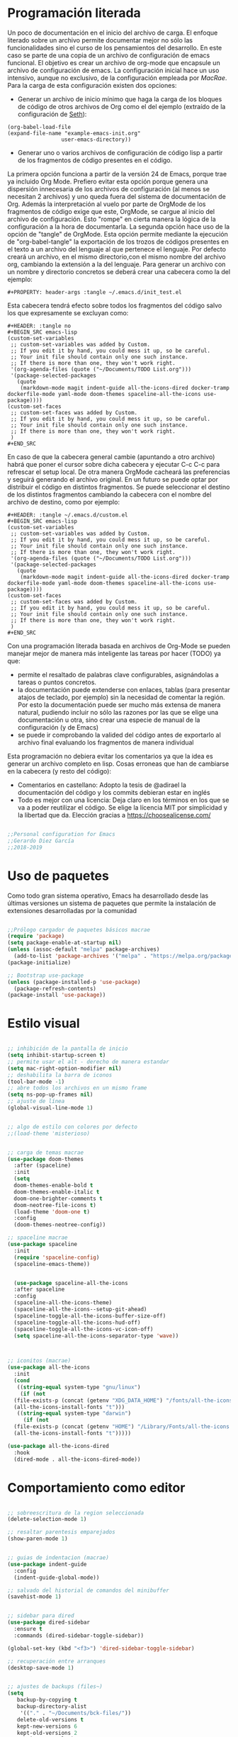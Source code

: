 
#+PROPERTY: header-args :tangle ~/.emacs.d/init.el

* Programación literada

  Un poco de documentación en el inicio del archivo de carga. El enfoque literado sobre un archivo permite documentar mejor no sólo las funcionalidades sino el curso de los pensamientos del desarrollo. En este caso se parte de una copia de un archivo de configuración de emacs funcional. El objetivo es crear un archivo de org-mode que encapsule un archivo de configuración de emacs. La configuración inicial hace un uso intensivo, aunque no exclusivo, de la configuración empleada por [[ https://github.com/cmacrae/.emacs.d/][MacRae]]. Para la carga de esta configuración existen dos opciones:
  - Generar un archivo de inicio mínimo que haga la carga de los bloques de código de otros archivos de Org como el del ejemplo (extraído de la configuración de [[https://github.com/seth/my-emacs-dot-d][Seth]]):
#+BEGIN_EXAMPLE
(org-babel-load-file
(expand-file-name "example-emacs-init.org"
                 user-emacs-directory))
#+END_EXAMPLE
  - Generar uno o varios archivos de configuración de código lisp a partir de los fragmentos de código presentes en el código.
   
  La primera opción funciona a partir de la versión 24 de Emacs, porque trae ya incluido Org Mode. Prefiero evitar esta opción porque genera una dispersión innecesaria de los archivos de configuración (al menos se necesitan 2 archivos) y uno queda fuera del sistema de documentación de Org. Además la interpretación al vuelo por parte de OrgMode de los fragmentos de código exige que este, OrgMode, se cargue al inicio del archivo de configuración. Esto "rompe" en cierta manera la lógica de la configuración a la hora de documentarla.
  La segunda opción hace uso de la opción de "tangle" de OrgMode. Esta opción permite mediante la ejecución de "org-babel-tangle" la exportación de los trozos de códigos presentes en el texto a un archivo del lenguaje al que pertenece el lenguaje. Por defecto creará un archivo, en el mismo directorio,con el mismo nombre del archivo org, cambiando la extensión a la del lenguaje. Para generar un archivo con un nombre y directorio concretos se deberá crear una cabecera como la del ejemplo:
#+BEGIN_EXAMPLE
#+PROPERTY: header-args :tangle ~/.emacs.d/init_test.el
#+END_EXAMPLE
  Esta cabecera tendrá efecto sobre todos los fragmentos del código salvo los que expresamente se excluyan como:
#+BEGIN_EXAMPLE
#+HEADER: :tangle no
#+BEGIN_SRC emacs-lisp
(custom-set-variables
 ;; custom-set-variables was added by Custom.
 ;; If you edit it by hand, you could mess it up, so be careful.
 ;; Your init file should contain only one such instance.
 ;; If there is more than one, they won't work right.
 '(org-agenda-files (quote ("~/Documents/TODO List.org")))
 '(package-selected-packages
   (quote
    (markdown-mode magit indent-guide all-the-icons-dired docker-tramp dockerfile-mode yaml-mode doom-themes spaceline-all-the-icons use-package))))
(custom-set-faces
 ;; custom-set-faces was added by Custom.
 ;; If you edit it by hand, you could mess it up, so be careful.
 ;; Your init file should contain only one such instance.
 ;; If there is more than one, they won't work right.
 )
#+END_SRC
#+END_EXAMPLE
  En caso de que la cabecera general cambie (apuntando a otro archivo) habrá que poner el cursor sobre dicha cabecera y ejecutar C-c C-c para refrescar el setup local. De otra manera OrgMode cacheará las preferencias y seguirá generando el archivo original.
  En un futuro se puede optar por distribuir el código en distintos fragmentos. Se puede seleccionar el destino de los distintos fragmentos cambiando la cabecera con el nombre del archivo de destino, como por ejemplo:
#+BEGIN_EXAMPLE
#+HEADER: :tangle ~/.emacs.d/custom.el
#+BEGIN_SRC emacs-lisp
(custom-set-variables
 ;; custom-set-variables was added by Custom.
 ;; If you edit it by hand, you could mess it up, so be careful.
 ;; Your init file should contain only one such instance.
 ;; If there is more than one, they won't work right.
 '(org-agenda-files (quote ("~/Documents/TODO List.org")))
 '(package-selected-packages
   (quote
    (markdown-mode magit indent-guide all-the-icons-dired docker-tramp dockerfile-mode yaml-mode doom-themes spaceline-all-the-icons use-package))))
(custom-set-faces
 ;; custom-set-faces was added by Custom.
 ;; If you edit it by hand, you could mess it up, so be careful.
 ;; Your init file should contain only one such instance.
 ;; If there is more than one, they won't work right.
 )
#+END_SRC
#+END_EXAMPLE

  Con una programación literada basada en archivos de Org-Mode se pueden manejar mejor de manera más inteligente las tareas por hacer (TODO) ya que:
  - permite el resaltado de palabras clave configurables, asignándolas a tareas o puntos concretos.
  - la documentación puede extenderse con enlaces, tablas (para presentar atajos de teclado, por ejemplo) sin la necesidad de comentar la región. Por esto la documentación puede ser mucho más extensa de manera natural, pudiendo incluir no sólo las razones por las que se elige una documentación u otra, sino crear una especie de manual de la configuración (y de Emacs)
  - se puede ir comprobando la valided del código antes de exportarlo al archivo final evaluando los fragmentos de manera individual
  
  Esta programación no debiera evitar los comentarios ya que la idea es generar un archivo completo en lisp. Cosas erroneas que han de cambiarse en la cabecera (y resto del código):

  - Comentarios en castellano: Adopto la tesis de @adirael la documentación del código y los commits debieran estar en inglés
  - Todo es mejor con una licencia: Deja claro en los términos en los que se va a poder reutilizar el código. Se elige la lícencia MIT por simplicidad y la libertad que da. Elección gracias a https://choosealicense.com/
  


#+BEGIN_SRC emacs-lisp

;;Personal configuration for Emacs
;;Gerardo Diez García
;;2018-2019

#+END_SRC
* Uso de paquetes

  Como todo gran sistema operativo, Emacs ha desarrollado desde las últimas versiones un sistema de paquetes que permite la instalación de extensiones desarrolladas por la comunidad

#+BEGIN_SRC emacs-lisp 

;;Prólogo cargador de paquetes básicos macrae
(require 'package)
(setq package-enable-at-startup nil)
(unless (assoc-default "melpa" package-archives)
  (add-to-list 'package-archives '("melpa" . "https://melpa.org/packages/") t))
(package-initialize)

;; Bootstrap use-package
(unless (package-installed-p 'use-package)
  (package-refresh-contents)
(package-install 'use-package))

#+END_SRC

* Estilo visual

#+BEGIN_SRC emacs-lisp 

  ;; inhibición de la pantalla de inicio
  (setq inhibit-startup-screen t)
  ;; permite usar el alt - derecho de manera estandar
  (setq mac-right-option-modifier nil)
  ;; deshabilita la barra de iconos
  (tool-bar-mode -1)
  ;; abre todos los archivos en un mismo frame
  (setq ns-pop-up-frames nil)
  ;; ajuste de línea
  (global-visual-line-mode 1)


  ;; algo de estilo con colores por defecto
  ;;(load-theme 'misterioso)


  ;; carga de temas macrae
  (use-package doom-themes
    :after (spaceline)
    :init
    (setq
	doom-themes-enable-bold t
	doom-themes-enable-italic t
	doom-one-brighter-comments t
	doom-neotree-file-icons t)
    (load-theme 'doom-one t)
    :config
    (doom-themes-neotree-config))

  ;; spaceline macrae
  (use-package spaceline
    :init
    (require 'spaceline-config)
    (spaceline-emacs-theme))


    (use-package spaceline-all-the-icons
    :after spaceline
    :config
    (spaceline-all-the-icons-theme)
    (spaceline-all-the-icons--setup-git-ahead)
    (spaceline-toggle-all-the-icons-buffer-size-off)
    (spaceline-toggle-all-the-icons-hud-off)
    (spaceline-toggle-all-the-icons-vc-icon-off)
    (setq spaceline-all-the-icons-separator-type 'wave))



  ;; iconitos (macrae)
  (use-package all-the-icons
    :init
    (cond
     ((string-equal system-type "gnu/linux")
      (if (not
	(file-exists-p (concat (getenv "XDG_DATA_HOME") "/fonts/all-the-icons.ttf")))
	(all-the-icons-install-fonts "t")))
     ((string-equal system-type "darwin")
       (if (not
	(file-exists-p (concat (getenv "HOME") "/Library/Fonts/all-the-icons.ttf")))
	(all-the-icons-install-fonts "t")))))

  (use-package all-the-icons-dired
    :hook
    (dired-mode . all-the-icons-dired-mode))

#+END_SRC

#+RESULTS:
| all-the-icons-dired-mode |

* Comportamiento como editor

#+BEGIN_SRC emacs-lisp 

;; sobreescritura de la region seleccionada
(delete-selection-mode 1)

;; resaltar parentesis emparejados
(show-paren-mode 1)


;; guias de indentacion (macrae)
(use-package indent-guide
  :config
  (indent-guide-global-mode))

;; salvado del historial de comandos del minibuffer
(savehist-mode 1)


;; sidebar para dired
(use-package dired-sidebar
  :ensure t
  :commands (dired-sidebar-toggle-sidebar))

(global-set-key (kbd "<f3>") 'dired-sidebar-toggle-sidebar)

;; recuperación entre arranques
(desktop-save-mode 1)


;; ajustes de backups (files~)
(setq
   backup-by-copying t
   backup-directory-alist
    '(("." . "~/Documents/bck-files/"))
   delete-old-versions t
   kept-new-versions 6
   kept-old-versions 2
   version-control t)

;; ajustes de autoguardados (#files#)
(setq
   auto-save-file-name-transforms
   `((".*", "~/Documents/bck-files/" t)))

#+END_SRC

* Trabajando con marcadores
  Emacs permite, de serie, recordar el punto exacto en el que se está trabajando en un archivo e incluso asignarle un nombre con: C-x r m {nombre_del_marcador} <RET>
  Al hacer referencia al punto concreto del documento en el que se guarda el marcador, se pueden tener distintos marcadores del mismo archivo, siempre que no se llamen igual. Si se llaman igual el último con ese nombre sobreescribirá al anterior. Para evitarlo se ha de usar: C-x r M {nombre_del_marcador} <RET>
  Atajos de teclado para trabajar con marcadores:
| Atajo                               | Funcionalidad                        |
|-------------------------------------+--------------------------------------|
| C-x r m {nombre_del_marcador} <RET> | Guarda el marcador                   |
| C-x r M {nombre_del_marcador} <RET> | Guarda el marcador sin sobreescribir |
| C-x r b {nombre_del_marcador} <RET> | Salta al marcador con ese nombre     |
| C-x r l                             | Lista todos los marcadores           |

  Por defecto los marcadores se deben de guardar manualmente (M-x bookmark-save). En nuestro caso se establece un archivo para guardar los marcadores por defecto, y que estos se guarden con cada nueva variación.
  
#+BEGIN_SRC emacs-lisp 
;; Set default bookmark file and auto-saving
(setq bookmark-default-file "~/.emacs.d/bookmarks")
(setq bookmark-save-flag 1)
#+END_SRC

  Al arrancar puede ser útil ver un listado de los marcadores guardados. Se abre esta lista mediante la siguiente configuración extraida de [[http://ergoemacs.org/emacs/bookmark.html][Xah Lee]]:
#+BEGIN_SRC emacs-lisp 
(require 'bookmark)
(bookmark-bmenu-list)
(switch-to-buffer "*Bookmark List*")
#+END_SRC 
** TODO estudiar la utilidad de funcionalidades extra ofrecidas por bookmark-plus

* OrgMode

#+BEGIN_SRC emacs-lisp

;; ORG MODE
(eval-after-load 'org
'(progn
(add-to-list 'org-structure-template-alist
             '("P" "#+TITLE:\n#+OPTIONS: toc:nil\n#+TAGS:\n\n? "))))


;; ajustes estados TODO list
(setq org-todo-keywords
  '(
(sequence "TODO" "DOING" "|" "TRANSFERED" "POSTPONED" "DONE" "CANCELED")
;;(sequence "SENT" "APPROVED" "|" "PAID")
))

#+END_SRC

** Ejecución de código: Babel
   OrgMode mediante Babel permite interpretar distintos [[https://orgmode.org/worg/org-contrib/babel/languages.html][lenguajes]]. Algunos lenguajes, como el propio emacs-lisp, vienen habilitados por defecto y no requieren de dependencias adicionales. Para habilitar otros lenguajes se incluye el siguiente código (y se revisan las dependencias que tiene cada lenguaje para su ejecución)

#+BEGIN_SRC emacs-lisp
;; active Babel languages
(org-babel-do-load-languages
 'org-babel-load-languages
 '(
 (awk . t)
 (C . t)
 (ditaa . t)
 (emacs-lisp . t)
 (dot . t)
 (js . t)
 (python . t)
 (shell . t)
 (sql . t)
 (sqlite . t)
 )
)
#+END_SRC



* Paquetes exóticos
  Aún por comprobar su funcionamiento (y utilidad)
** Docker

#+BEGIN_SRC emacs-lisp 
;; DOCKER (macrae)
(use-package dockerfile-mode
  :mode "\\Dockerfile\\'")

(use-package docker-tramp)
(use-package docker
  :bind ("C-c d" . hydra-docker/body)
  :config
  (defhydra hydra-docker (:columns 5 :color blue)
    "Docker"
    ("c" docker-containers "Containers")
    ("v" docker-volumes "Volumes")
    ("i" docker-images "Images")
    ("n" docker-networks "Networks")
    ("b" dockerfile-build-buffer "Build Buffer")
    ("q" nil "Quit")))


#+END_SRC
** K8S

#+BEGIN_SRC emacs-lisp 

;; K8S (macrae)
(use-package kubernetes
  :bind ("C-c k" . hydra-kube/body)
  :commands (kubernetes-overview)
  :config
  (defhydra hydra-kube (:columns 5 :color blue)
    "Kubernetes"
    ("o" kubernetes-overview "Overview")
    ("c" kubernetes-config-popup "Config")
    ("e" kubernetes-exec-popup "Exec")
    ("l" kubernetes-logs-popup "Logs")
    ("L" kubernetes-labels-popup "Labels")
    ("d" kubernetes-describe-popup "Describe")))

#+END_SRC
** Markdown
   Se instala el modo markdown-mode. Para que funcione la previsualización tiene que existir markdown en el sistema. En caso de no existir se mostrará el siguiente error.
*** Error "markdown failed with exit code 127"

  #+BEGIN_SRC 
  brew install markdown
  #+END_SRC

  Inmediatamente tras instalar no surte efecto.

**** Referencia https://stackoverflow.com/questions/50452924/markdown-preview-in-emacs-fails-pandoc-error-127
* Lista de ideas
** TODO Mapear tecla rápida para abrir/cerrar shell
   Se abrirá en la parte inferior a 1/3 de la ventana (aprox).
   - ¿Cómo se mapea?
   - ¿Qué shell usar? eshell parece la más interesante pero no carga el perfil de bash. ¿Alguna forma de cargarlo?
   - ¿Cómo respetar la proporción de ventanas? ¿Se pueden guardar "diseños" de ventanas?
** TODO Implementación de descarga e instalación de los paquetes si no están instalados (fonts hay que descargarlos a mano)
** DONE Mapear tecla rápida para abrir/cerrar ventana de dired

#+BEGIN_SRC emacs-lisp
(global-set-key (kbd "<f3>") 'dired-sidebar-toggle-sidebar)
#+END_SRC   

* Fuentes:
** Configuraciones:
   - [[https://github.com/cmacrae/.emacs.d/][MacRae]]: Configuraciones para Mac y configuración de la apariencia moderna.
   - [[https://github.com/seth/my-emacs-dot-d][Seth]]: Ejemplo de configuración a partir de un init que interpreta el código en un archivo de org. Funciones interesantes como la de [[https://github.com/seth/my-emacs-dot-d/blob/master/emacs-init.org#magic-timestamps-sure-why-not][auto-timestamps]]
* Variables de personalización controladas por Emacs
  Emacs tiene un sistema de personalización mediante menús. Cuando este se usa, Emacs genera al final del archivo de configuración una entrada como la siguiente:
#+HEADER: :tangle no
#+BEGIN_SRC emacs-lisp
(custom-set-variables
 ;; custom-set-variables was added by Custom.
 ;; If you edit it by hand, you could mess it up, so be careful.
 ;; Your init file should contain only one such instance.
 ;; If there is more than one, they won't work right.
 '(org-agenda-files (quote ("~/Documents/TODO List.org")))
 '(package-selected-packages
   (quote
    (markdown-mode magit indent-guide all-the-icons-dired docker-tramp dockerfile-mode yaml-mode doom-themes spaceline-all-the-icons use-package))))
(custom-set-faces
 ;; custom-set-faces was added by Custom.
 ;; If you edit it by hand, you could mess it up, so be careful.
 ;; Your init file should contain only one such instance.
 ;; If there is more than one, they won't work right.
 )
#+END_SRC

#+RESULTS:

  Prefiero tener estos ajustes en un archivo diferenciado y que Emacs no toque un archivo que edite yo a mano
#+BEGIN_SRC emacs-lisp
(setq custom-file (expand-file-name "custom.el" user-emacs-directory))
(load custom-file)
#+END_SRC
  
